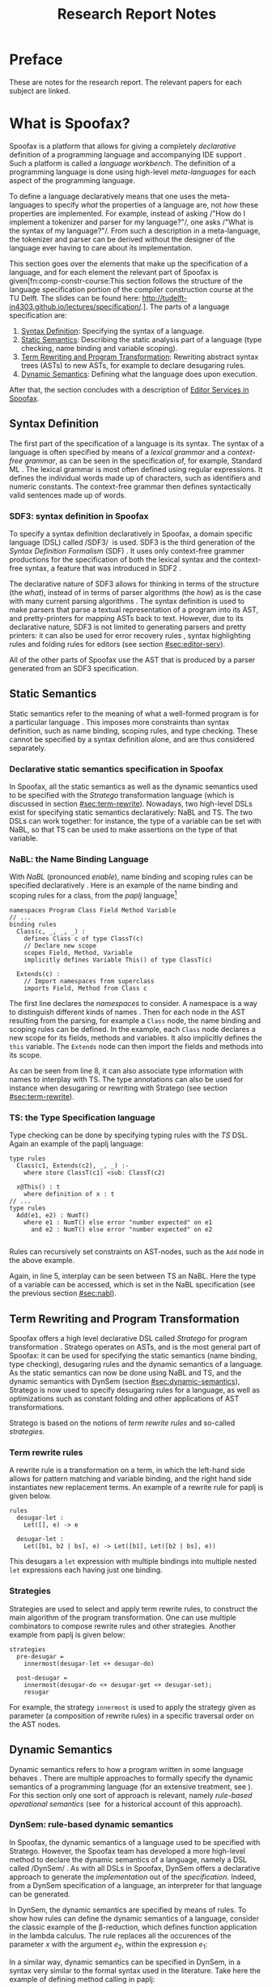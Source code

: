 #+TITLE:Research Report Notes
* Preface
These are notes for the research report. The relevant papers for each
subject are linked.
* What is Spoofax?
:PROPERTIES:
:EXPORT_FILE_NAME: spoofax-org-export
:END:
#+LATEX_CLASS: article-shifted
Spoofax is a platform that allows for giving a completely
/declarative/ definition of a programming language and accompanying
IDE support\nbsp\cite{Kats10a}. Such a platform is called a /language
workbench/. The definition of a programming language is done using
high-level /meta-languages/ for each aspect of the programming
language.

To define a language declaratively means that one uses the
meta-languages to specify /what/ the properties of a language are, not
/how/ these properties are implemented. For example, instead of asking
/​"How do I implement a tokenizer and parser for my language?"​/, one
asks /​"What is the syntax of my language?"​/. From such a description
in a meta-language, the tokenizer and parser can be derived without
the designer of the language ever having to care about its
implementation.

This section goes over the elements that make up the specification of
a language, and for each element the relevant part of Spoofax is
given[fn:comp-constr-course:This section follows the structure of the
language specification portion of the compiler construction course at
the TU Delft. The slides can be found here:
[[http://tudelft-in4303.github.io/lectures/specification/]].]. The parts
of a language specification are:

1. [[#sec:syntax-def][Syntax Definition]]: Specifying the syntax of a language.
2. [[#sec:static-analysis][Static Semantics]]: Describing the static analysis part of a
   language (type checking, name binding and variable scoping).
3. [[#sec:term-rewrite][Term Rewriting and Program Transformation]]: Rewriting abstract
   syntax trees (ASTs) to new ASTs, for example to declare desugaring
   rules.
4. [[#sec:dynamic-semantics][Dynamic Semantics]]: Defining what the language does upon execution.

After that, the section concludes with a description of [[#sec:editor-serv][Editor
Services in Spoofax]].
** Syntax Definition
:PROPERTIES:
:CUSTOM_ID: sec:syntax-def
:END:
The first part of the specification of a language is its syntax. The
syntax of a language is often specified by means of a /lexical
grammar/ and a /context-free grammar/, as can be seen in the
specification of, for example, Standard ML\nbsp\cite{Milner97}. The
lexical grammar is most often defined using regular expressions. It
defines the individual words made up of characters, such as
identifiers and numeric constants. The context-free grammar then
defines syntactically valid sentences made up of words.

*** SDF3: syntax definition in Spoofax
To specify a syntax definition declaratively in Spoofax, a domain
specific language (DSL) called /SDF3/\nbsp\cite{Vollebregt12} is used.
SDF3 is the third generation of the /Syntax Definition Formalism/
(SDF)\nbsp\cite{Heering89}. It uses only context-free grammer
productions for the specification of both the lexical syntax and the
context-free syntax, a feature that was introduced in
SDF2\nbsp\cite{Visser97}.

The declarative nature of SDF3 allows for thinking in terms of the
structure (the /what/), instead of in terms of parser algorithms (the
/how/) as is the case with many current parsing
algorithms\nbsp\cite{Kats10b}. The syntax definition is used to make
parsers that parse a textual representation of a program into its AST,
and pretty-printers for mapping ASTs back to text. However, due to its
declarative nature, SDF3 is not limited to generating parsers and
pretty printers: it can also be used for error recovery
rules\nbsp\cite{deJonge12}, syntax highlighting rules and folding
rules for editors (see section [[#sec:editor-serv]]).

All of the other parts of Spoofax use the AST that is produced by a
parser generated from an SDF3 specification.
** Static Semantics
:PROPERTIES:
:CUSTOM_ID: sec:static-analysis
:END:
Static semantics refer to the meaning of what a well-formed program is
for a particular language\nbsp\cite{Milner97}. This imposes more
constraints than syntax definition, such as name binding, scoping
rules, and type checking. These cannot be specified by a syntax
definition alone, and are thus considered separately.
*** Declarative static semantics specification in Spoofax
In Spoofax, all the static semantics as well as the dynamic semantics
used to be specified with the /Stratego/ transformation language
(which is discussed in section [[#sec:term-rewrite]]). Nowadays, two
high-level DSLs exist for specifying static semantics declaratively:
NaBL and TS. The two DSLs can work together: for instance, the type of
a variable can be set with NaBL, so that TS can be used to make
assertions on the type of that variable.
*** NaBL: the Name Binding Language
:PROPERTIES:
:CUSTOM_ID: sec:nabl
:END:
With /NaBL/ (pronounced /enable/), name binding and scoping rules can
be specified declaratively\nbsp\cite{KonatKWV12}. Here is an example
of the name binding and scoping rules for a class, from the /paplj/
language[fn:paplj:paplj is used as an exercise language for the
"Declare Your Language" book, which is a work-in-progress at the time
of writing. More information can be found here:
https://github.com/MetaBorgCube/declare-your-language]
#+LATEX: \lstset{language=nabl,numbers=left}
#+ATTR_LATEX: :environment lstlisting
#+BEGIN_EXAMPLE
namespaces Program Class Field Method Variable
// ...
binding rules
  Class(c, _, _, _) :
    defines Class c of type ClassT(c)
    // Declare new scope
    scopes Field, Method, Variable
    implicitly defines Variable This() of type ClassT(c)

  Extends(c) :
    // Import namespaces from superclass
    imports Field, Method from Class c
#+END_EXAMPLE
The first line declares the /namespaces/ to consider. A namespace is a
way to distinguish different kinds of
names\nbsp\cite{KonatKWV12}. Then for each node in the AST resulting
from the parsing, for example a =Class= node, the name binding and
scoping rules can be defined. In the example, each =Class= node
declares a new scope for its fields, methods and variables. It also
implicitly defines the =this= variable. The =Extends= node can then
import the fields and methods into its scope.

As can be seen from line 8, it can also associate type information
with names to interplay with TS. The type annotations can also be used
for instance when desugaring or rewriting with Stratego (see section
[[#sec:term-rewrite]]).
*** TS: the Type Specification language
Type checking can be done by specifying typing rules with the /TS/
DSL. Again an example of the paplj language:
#+LATEX: \lstset{language=type-spec,numbers=left}
#+ATTR_LATEX: :environment lstlisting
#+BEGIN_EXAMPLE
type rules
  Class(c1, Extends(c2), _, _) :-
    where store ClassT(c1) <sub: ClassT(c2)

  x@This() : t
    where definition of x : t
// ...
type rules
  Add(e1, e2) : NumT()
    where e1 : NumT() else error "number expected" on e1
      and e2 : NumT() else error "number expected" on e2

#+END_EXAMPLE
Rules can recursively set constraints on AST-nodes, such as the =Add=
node in the above example.

Again, in line 5, interplay can be seen between TS an NaBL. Here the
type of a variable can be accessed, which is set in the NaBL
specification (see the previous section [[#sec:nabl]]).
** Term Rewriting and Program Transformation
:PROPERTIES:
:CUSTOM_ID: sec:term-rewrite
:END:
Spoofax offers a high level declarative DSL called /Stratego/ for
program transformation\nbsp\cite{Visser01}. Stratego operates on ASTs,
and is the most general part of Spoofax: it can be used for specifying
the static semantics (name binding, type checking), desugaring rules
and the dynamic semantics of a language. As the static semantics can
now be done using NaBL and TS, and the dynamic semantics with DynSem
(section [[#sec:dynamic-semantics]]), Stratego is now used to specify
desugaring rules for a language, as well as optimizations such as
constant folding and other applications of AST transformations.

Stratego is based on the notions of /term rewrite rules/ and so-called
/strategies/.
*** Term rewrite rules
A rewrite rule is a transformation on a term, in which the left-hand
side allows for pattern matching and variable binding, and the right
hand side instantiates new replacement terms. An example of a rewrite
rule for paplj is given below.
#+LATEX: \lstset{language=stratego,numbers=left}
#+ATTR_LATEX: :environment lstlisting
#+BEGIN_EXAMPLE
rules
  desugar-let :
  	Let([], e) -> e

  desugar-let :
  	Let([b1, b2 | bs], e) -> Let([b1], Let([b2 | bs], e))
#+END_EXAMPLE
This desugars a =let= expression with multiple bindings into multiple
nested =let= expressions each having just one binding.
*** Strategies
Strategies are used to select and apply term rewrite rules, to
construct the main algorithm of the program transformation. One can
use multiple combinators to compose rewrite rules and other
strategies. Another example from paplj is given below:
#+LATEX: \lstset{language=stratego,numbers=left}
#+ATTR_LATEX: :environment lstlisting
#+BEGIN_EXAMPLE
strategies
  pre-desugar =
    innermost(desugar-let <+ desugar-do)

  post-desugar =
    innermost(desugar-do <+ desugar-get <+ desugar-set);
    resugar
#+END_EXAMPLE
For example, the strategy =innermost= is used to apply the strategy
given as parameter (a composition of rewrite rules) in a specific
traversal order on the AST nodes.
** Dynamic Semantics
:PROPERTIES:
:CUSTOM_ID: sec:dynamic-semantics
:END:
Dynamic semantics refers to how a program written in some language
behaves\nbsp\cite{Winskel93}. There are multiple approaches to
formally specify the dynamic semantics of a programming language (for
an extensive treatment, see\nbsp\cite{Winskel93}). For this section
only one sort of approach is relevant, namely /rule-based operational/
/semantics/ (see\nbsp\cite{Plotkin04} for a historical account of this
approach).

*** DynSem: rule-based dynamic semantics
:PROPERTIES:
:CUSTOM_ID: ssec:dynsem
:END:
In Spoofax, the dynamic semantics of a language used to be specified
with Stratego. However, the Spoofax team has developed a more
high-level method to declare the dynamic semantics of a language,
namely a DSL called /DynSem/\nbsp\cite{VerguNV15}. As with all DSLs in
Spoofax, DynSem offers a declarative approach to generate the
/implementation/ out of the /specification/. Indeed, from a DynSem
specification of a language, an interpreter for that language can be
generated.

In DynSem, the dynamic semantics are specified by means of rules. To
show how rules can define the dynamic semantics of a language,
consider the classic example of the \beta-reduction, which defines
function application in the lambda calculus. The rule replaces all the
occurences of the parameter $x$ with the argument $e_2$, within the
expression $e_1$:

\begin{equation}
(\lambda x.e_1) e_2 \rightarrow e_1[x := e_2]
\end{equation}

In a similar way, dynamic semantics can be specified in DynSem, in a
syntax very similar to the formal syntax used in the literature. Take
here the example of defining method calling in paplj:
#+LATEX: \lstset{language=dynsem,numbers=left}
#+ATTR_LATEX: :environment lstlisting
#+BEGIN_EXAMPLE
rules
  // ...
  Call(o, m, vs: List(V)) --> v'
    where lookupMethod(o, m) --> Method(_, _, params, e);
          This o, Env bindVars(params, vs) |- e --> v'.
#+END_EXAMPLE
The bottom line represents the rule of the method body, $e$,
evaluating to the return value $v'$, by binding the argument values to
the parameter in the environment and binding the =this= variable to
the object on which the method is called. Exactly how $e$ evaluates to
$v'$ is defined using other rules, which are left out in this example.
#+LATEX: \lstset{numbers=none}

** Editor Services
:PROPERTIES:
:CUSTOM_ID: sec:editor-serv
:END:
This section concludes with a brief description of editor services,
which provide the IDE support for languages defined in
Spoofax. Examples of such services include an outline view, menus in
which one can bind actions to menu buttons (see figure
[[fig:menu-actions]]), but also syntax highlighting and code folding
rules[fn:editor-serv-web:More services are listed on the Spoofax
website: http://www.metaborg.org/spoofax/editor-services/].

#+ATTR_LATEX: :width 0.6\textwidth
#+CAPTION: A menu action for the paplj language defined using Spoofax. The bottom window shows the menu definition, the top window shows a program written in paplj.
#+NAME: fig:menu-actions
[[./img/menu-actions.png]]

Editor services are defined using a DSL, shown in the bottom window of
figure [[fig:menu-actions]]. In the case of menus, their actions are
specified using Stratego, and via Stratego the actions can even be
specified in Java. As such, Spoofax allows for defining arbitrarily
complex IDE actions.

Many of these editor services such as syntax highlighting and code
folding rules can be derived from the syntax
definition\nbsp\cite{Kats10c}, and can be further customized if
needed. Taken together with the language definition, the editor
services provide a language with a complete and state-of-the-art IDE
experience\nbsp\cite{Kats10a}.
* References
:PROPERTIES:
:UNNUMBERED: t
:END:
#+BIBLIOGRAPHY: references plain
